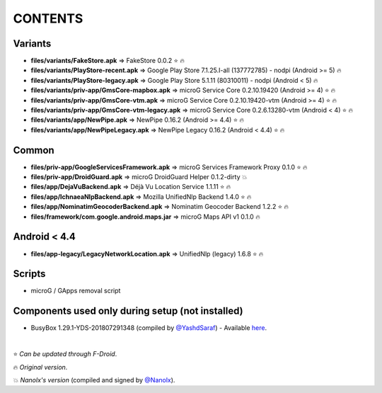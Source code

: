 ========
CONTENTS
========
.. |star| replace:: ⭐️
.. |fire| replace:: 🔥
.. |boom| replace:: 💥

Variants
--------
- **files/variants/FakeStore.apk** => FakeStore 0.0.2 |star| |fire|
- **files/variants/PlayStore-recent.apk** => Google Play Store 7.1.25.I-all (137772785) - nodpi (Android >= 5) |fire|
- **files/variants/PlayStore-legacy.apk** => Google Play Store 5.1.11 (80310011) - nodpi (Android < 5) |fire|

- **files/variants/priv-app/GmsCore-mapbox.apk** => microG Service Core 0.2.10.19420 (Android >= 4) |star| |fire|
- **files/variants/priv-app/GmsCore-vtm.apk** => microG Service Core 0.2.10.19420-vtm (Android >= 4) |star| |fire|
- **files/variants/priv-app/GmsCore-vtm-legacy.apk** => microG Service Core 0.2.6.13280-vtm (Android < 4) |star| |fire|

- **files/variants/app/NewPipe.apk** => NewPipe 0.16.2 (Android >= 4.4) |star| |fire|
- **files/variants/app/NewPipeLegacy.apk** => NewPipe Legacy 0.16.2 (Android < 4.4) |star| |fire|


Common
------
- **files/priv-app/GoogleServicesFramework.apk** => microG Services Framework Proxy 0.1.0 |star| |fire|
- **files/priv-app/DroidGuard.apk** => microG DroidGuard Helper 0.1.2-dirty |boom|

- **files/app/DejaVuBackend.apk** => Déjà Vu Location Service 1.1.11 |star| |fire|
- **files/app/IchnaeaNlpBackend.apk** => Mozilla UnifiedNlp Backend 1.4.0 |star| |fire|
- **files/app/NominatimGeocoderBackend.apk** => Nominatim Geocoder Backend 1.2.2 |star| |fire|

- **files/framework/com.google.android.maps.jar** => microG Maps API v1 0.1.0 |fire|


Android < 4.4
-------------
- **files/app-legacy/LegacyNetworkLocation.apk** => UnifiedNlp (legacy) 1.6.8 |star| |fire|


Scripts
-------------
- microG / GApps removal script


Components used only during setup (not installed)
-------------------------------------------------
- BusyBox 1.29.1-YDS-201807291348 (compiled by `@YashdSaraf <https://github.com/yashdsaraf>`_) - Available `here <https://forum.xda-developers.com/showthread.php?t=3348543>`_.

|

|star| *Can be updated through F-Droid*.

|fire| *Original version*.

|boom| *Nanolx's version* (compiled and signed by `@Nanolx <https://github.com/Nanolx>`_).
